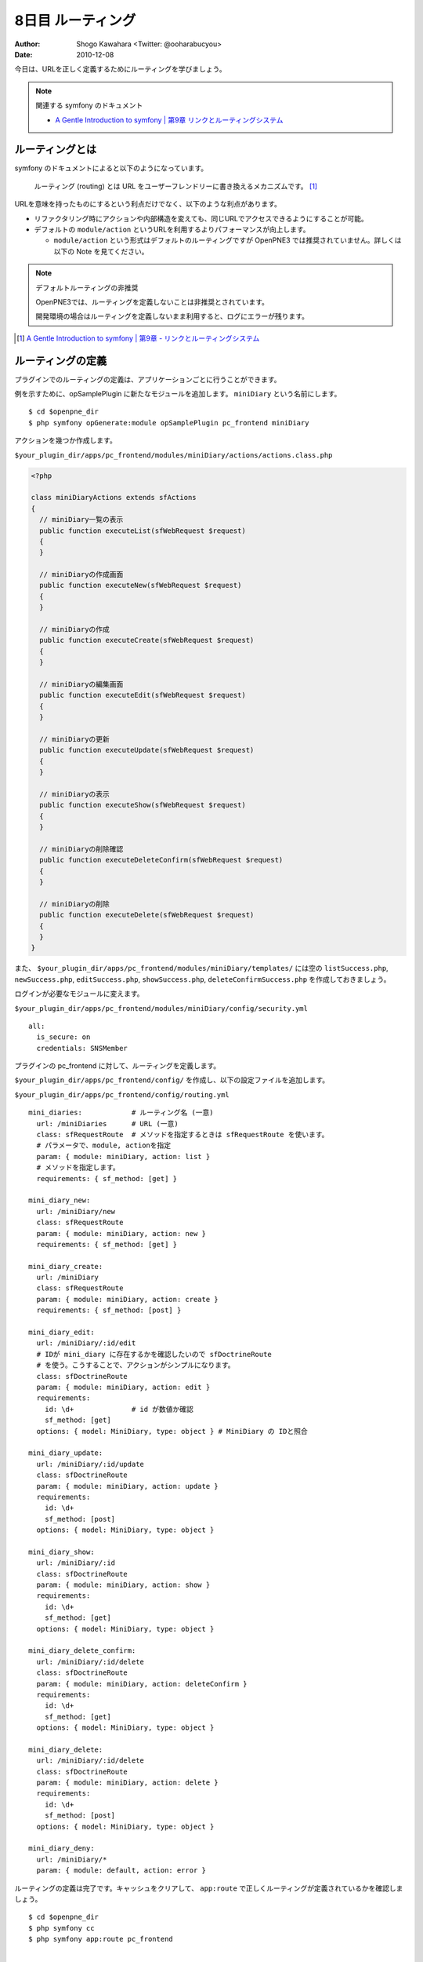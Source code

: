 ==================
8日目 ルーティング
==================

:Author: Shogo Kawahara <Twitter: @ooharabucyou>
:Date: 2010-12-08

今日は、URLを正しく定義するためにルーティングを学びましょう。

.. note:: 関連する symfony のドキュメント

  * `A Gentle Introduction to symfony | 第9章 リンクとルーティングシステム <http://www.symfony-project.org/gentle-introduction/1_4/ja/09-Links-and-the-Routing-System>`_

ルーティングとは
================

symfony のドキュメントによると以下のようになっています。

  ルーティング (routing) とは URL をユーザーフレンドリーに書き換えるメカニズムです。 [#r1]_

URLを意味を持ったものにするという利点だけでなく、以下のような利点があります。

* リファクタリング時にアクションや内部構造を変えても、同じURLでアクセスできるようにすることが可能。
* デフォルトの ``module/action`` というURLを利用するよりパフォーマンスが向上します。

  - ``module/action`` という形式はデフォルトのルーティングですが OpenPNE3 では推奨されていません。詳しくは以下の Note を見てください。

.. note:: デフォルトルーティングの非推奨

  OpenPNE3では、ルーティングを定義しないことは非推奨とされています。

  開発環境の場合はルーティングを定義しないまま利用すると、ログにエラーが残ります。


.. [#r1] `A Gentle Introduction to symfony | 第9章 - リンクとルーティングシステム <http://www.symfony-project.org/gentle-introduction/1_4/ja/09-Links-and-the-Routing-System>`_

ルーティングの定義
==================

プラグインでのルーティングの定義は、アプリケーションごとに行うことができます。

例を示すために、opSamplePlugin に新たなモジュールを追加します。 ``miniDiary`` という名前にします。

::

  $ cd $openpne_dir
  $ php symfony opGenerate:module opSamplePlugin pc_frontend miniDiary


アクションを幾つか作成します。

``$your_plugin_dir/apps/pc_frontend/modules/miniDiary/actions/actions.class.php``

.. code-block:: php

  <?php

  class miniDiaryActions extends sfActions
  {
    // miniDiary一覧の表示
    public function executeList(sfWebRequest $request)
    {
    }

    // miniDiaryの作成画面
    public function executeNew(sfWebRequest $request)
    {
    }

    // miniDiaryの作成
    public function executeCreate(sfWebRequest $request)
    {
    }

    // miniDiaryの編集画面
    public function executeEdit(sfWebRequest $request)
    {
    }

    // miniDiaryの更新
    public function executeUpdate(sfWebRequest $request)
    {
    }

    // miniDiaryの表示
    public function executeShow(sfWebRequest $request)
    {
    }

    // miniDiaryの削除確認
    public function executeDeleteConfirm(sfWebRequest $request)
    {
    }

    // miniDiaryの削除
    public function executeDelete(sfWebRequest $request)
    {
    }
  }

また、 ``$your_plugin_dir/apps/pc_frontend/modules/miniDiary/templates/`` には空の
``listSuccess.php``, ``newSuccess.php``, ``editSuccess.php``, ``showSuccess.php``, ``deleteConfirmSuccess.php`` を作成しておきましょう。

ログインが必要なモジュールに変えます。

``$your_plugin_dir/apps/pc_frontend/modules/miniDiary/config/security.yml``

::

  all:
    is_secure: on
    credentials: SNSMember

プラグインの pc_frontend に対して、ルーティングを定義します。

``$your_plugin_dir/apps/pc_frontend/config/`` を作成し、以下の設定ファイルを追加します。

``$your_plugin_dir/apps/pc_frontend/config/routing.yml``

::

  mini_diaries:            # ルーティング名 (一意)
    url: /miniDiaries      # URL (一意)
    class: sfRequestRoute  # メソッドを指定するときは sfRequestRoute を使います。
    # パラメータで、module, actionを指定
    param: { module: miniDiary, action: list }
    # メソッドを指定します。
    requirements: { sf_method: [get] }

  mini_diary_new:
    url: /miniDiary/new
    class: sfRequestRoute
    param: { module: miniDiary, action: new }
    requirements: { sf_method: [get] }

  mini_diary_create:
    url: /miniDiary
    class: sfRequestRoute
    param: { module: miniDiary, action: create }
    requirements: { sf_method: [post] }

  mini_diary_edit:
    url: /miniDiary/:id/edit
    # IDが mini_diary に存在するかを確認したいので sfDoctrineRoute
    # を使う。こうすることで、アクションがシンプルになります。
    class: sfDoctrineRoute
    param: { module: miniDiary, action: edit }
    requirements:
      id: \d+              # id が数値か確認
      sf_method: [get]
    options: { model: MiniDiary, type: object } # MiniDiary の IDと照合

  mini_diary_update:
    url: /miniDiary/:id/update
    class: sfDoctrineRoute
    param: { module: miniDiary, action: update }
    requirements:
      id: \d+
      sf_method: [post]
    options: { model: MiniDiary, type: object }

  mini_diary_show:
    url: /miniDiary/:id
    class: sfDoctrineRoute
    param: { module: miniDiary, action: show }
    requirements:
      id: \d+
      sf_method: [get]
    options: { model: MiniDiary, type: object }

  mini_diary_delete_confirm:
    url: /miniDiary/:id/delete
    class: sfDoctrineRoute
    param: { module: miniDiary, action: deleteConfirm }
    requirements:
      id: \d+
      sf_method: [get]
    options: { model: MiniDiary, type: object }

  mini_diary_delete:
    url: /miniDiary/:id/delete
    class: sfDoctrineRoute
    param: { module: miniDiary, action: delete }
    requirements:
      id: \d+
      sf_method: [post]
    options: { model: MiniDiary, type: object }

  mini_diary_deny:
    url: /miniDiary/*
    param: { module: default, action: error }


ルーティングの定義は完了です。キャッシュをクリアして、 ``app:route`` で正しくルーティングが定義されているかを確認しましょう。

::

  $ cd $openpne_dir
  $ php symfony cc
  $ php symfony app:route pc_frontend

  ...

  mini_diaries                                           GET          /miniDiaries
  mini_diary_new                                         GET          /miniDiary/new
  mini_diary_create                                      POST         /miniDiary
  mini_diary_edit                                        GET          /miniDiary/:id/edit
  mini_diary_update                                      POST         /miniDiary/:id/update
  mini_diary_show                                        GET          /miniDiary/:id
  mini_diary_delete_confirm                              GET          /miniDiary/:id/delete
  mini_diary_delete                                      POST         /miniDiary/:id/delete
  mini_diary_deny                                        ANY          /miniDiary/*


``http://sns.example.com/miniDiaries`` にアクセスが可能だということもわかるでしょう。


リンクヘルパー
==============

テンプレート上でリンクを行うときは ``link_to()`` を利用します。

link_to() では、ルーティング名を利用することができます。

.. code-block:: php-inline

  <?php echo link_to('リンクテキスト', '@ルーティング名') ?>

具体的には以下のようになります。

.. code-block:: php-inline

  <?php echo link_to('ミニ日記一覧', '@mini_diaries') ?>

IDの指定が必要な時は、以下のように書けます。

.. code-block:: php-inline

  <?php echo link_to('ミニ日記一覧', '@mini_diary_show?id=1') ?>

また明日
========

次回は、フォームについて学びます。
